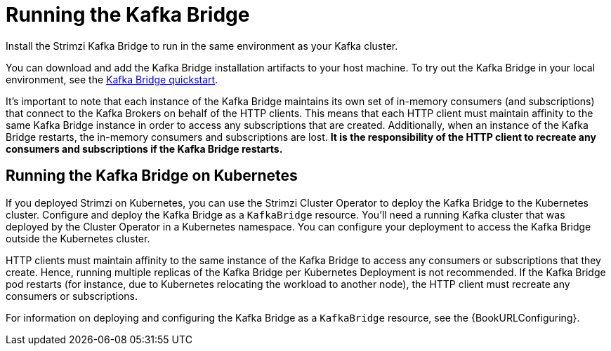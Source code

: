 // Module included in the following assemblies:
//
// assembly-kafka-bridge-overview.adoc

[id="overview-components-running-kafka-bridge-{context}"]
= Running the Kafka Bridge

[role="_abstract"]
Install the Strimzi Kafka Bridge to run in the same environment as your Kafka cluster.

You can download and add the Kafka Bridge installation artifacts to your host machine.
To try out the Kafka Bridge in your local environment, see the xref:assembly-kafka-bridge-quickstart-{context}[Kafka Bridge quickstart].

It's important to note that each instance of the Kafka Bridge maintains its own set of in-memory consumers (and subscriptions) that connect to the Kafka Brokers on behalf of the HTTP clients.
This means that each HTTP client must maintain affinity to the same Kafka Bridge instance in order to access any subscriptions that are created. 
Additionally, when an instance of the Kafka Bridge restarts, the in-memory consumers and subscriptions are lost.
**It is the responsibility of the HTTP client to recreate any consumers and subscriptions if the Kafka Bridge restarts.** 

[id="overview-components-running-kafka-bridge-cluster-{context}"]
== Running the Kafka Bridge on Kubernetes

If you deployed Strimzi on Kubernetes, you can use the Strimzi Cluster Operator to deploy the Kafka Bridge to the Kubernetes cluster.
Configure and deploy the Kafka Bridge as a `KafkaBridge` resource.
You'll need a running Kafka cluster that was deployed by the Cluster Operator in a Kubernetes namespace.
You can configure your deployment to access the Kafka Bridge outside the Kubernetes cluster.

HTTP clients must maintain affinity to the same instance of the Kafka Bridge to access any consumers or subscriptions that they create. Hence, running multiple replicas of the Kafka Bridge per Kubernetes Deployment is not recommended.
If the Kafka Bridge pod restarts (for instance, due to Kubernetes relocating the workload to another node), the HTTP client must recreate any consumers or subscriptions.

For information on deploying and configuring the Kafka Bridge as a `KafkaBridge` resource, see the {BookURLConfiguring}.
